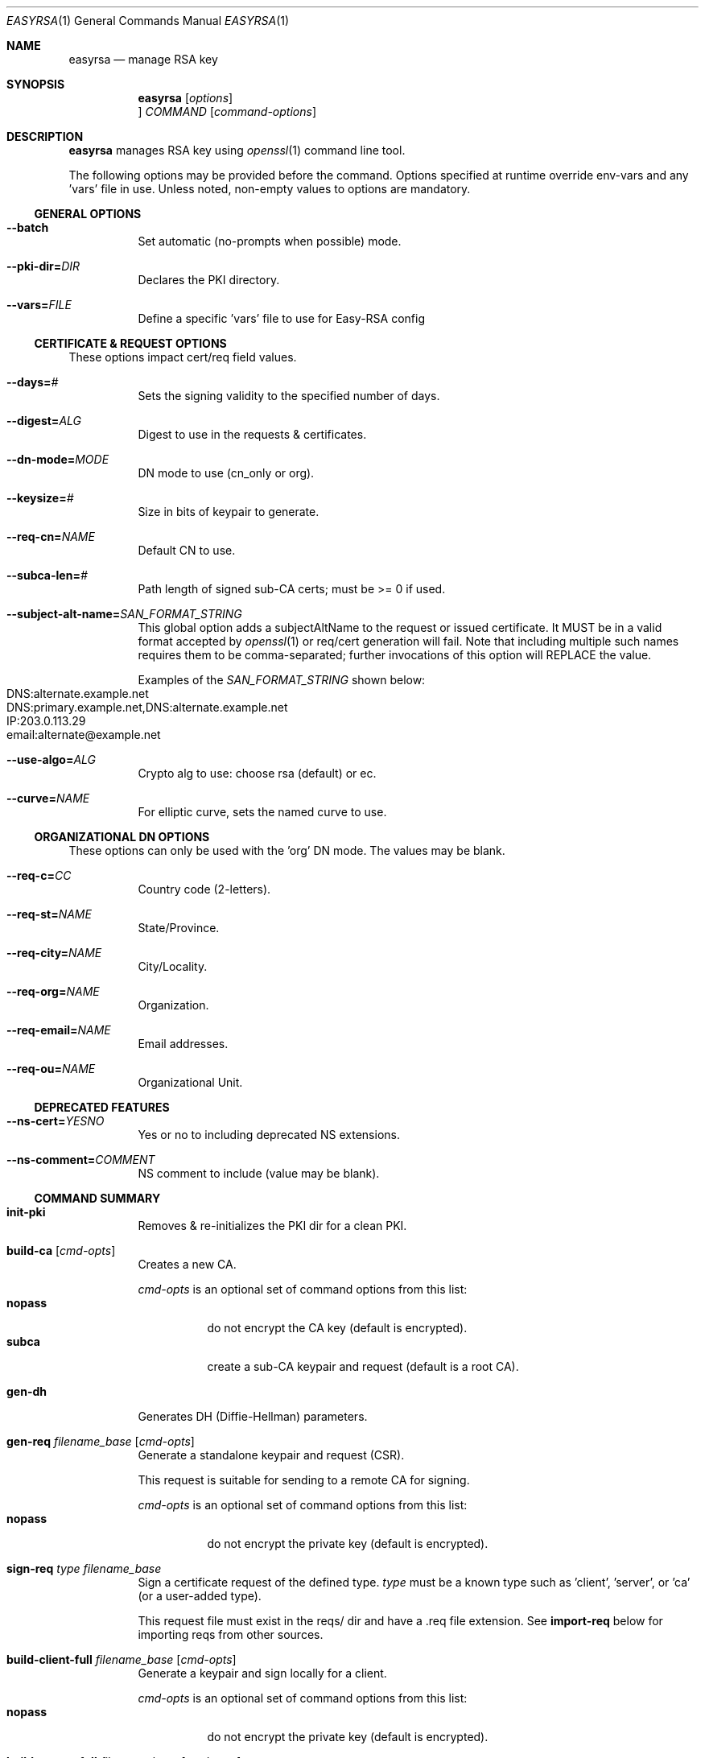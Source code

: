 .\" -*- nroff -*-
.\"
.Dd
.Dt EASYRSA 1
.Os
.Sh NAME
.Nm easyrsa
.Nd manage RSA key
.Sh SYNOPSIS
.Nm easyrsa
.Bk
.Op Ar options
.Oc Ar COMMAND
.Op Ar command-options
.Ek
.Sh DESCRIPTION
.Nm
manages RSA key using
.Xr openssl 1
command line tool.
.Pp
The following options may be provided before the command. Options specified at
runtime override env-vars and any 'vars' file in use. Unless noted, non-empty
values to options are mandatory.
.Ss GENERAL OPTIONS
.Bl -tag
.It Fl \&\-batch
Set automatic (no-prompts when possible) mode.
.Sm off
.It Fl \&\-pki\-dir= Ar DIR
.Sm on
Declares the PKI directory.
.Sm off
.It Fl \&\-vars= Ar FILE
.Sm on
Define a specific 'vars' file to use for Easy-RSA config
.El
.Ss CERTIFICATE & REQUEST OPTIONS
These options impact cert/req field values.
.Bl -tag
.Sm off
.It Fl \&\-days= Ar #
.Sm on
Sets the signing validity to the specified number of days.
.Sm off
.It Fl \&\-digest= Ar ALG
.Sm on
Digest to use in the requests & certificates.
.Sm off
.It Fl \&\-dn\-mode= Ar MODE
.Sm on
DN mode to use (cn_only or org).
.Sm off
.It Fl \&\-keysize= Ar #
.Sm on
Size in bits of keypair to generate.
.Sm off
.It Fl \&\-req-cn= Ar NAME
.Sm on
Default CN to use.
.Sm off
.It Fl \&\-subca\-len= Ar #
.Sm on
Path length of signed sub-CA certs; must be >= 0 if used.
.Sm off
.It Fl \&\-subject\-alt\-name= Ar SAN_FORMAT_STRING
.Sm on
This global option adds a subjectAltName to the request or issued certificate.
It MUST be in a valid format accepted by
.Xr openssl 1
or req/cert generation will fail. Note that including multiple such names
requires them to be comma-separated; further invocations of this option will
REPLACE the value.
.Pp
Examples of the
.Ar SAN_FORMAT_STRING
shown below:
.Bl -tag -compact
.It DNS:alternate.example.net
.It DNS:primary.example.net,DNS:alternate.example.net
.It IP:203.0.113.29
.It email:alternate@example.net
.El
.Sm off
.It Fl \&\-use\-algo= Ar ALG
.Sm on
Crypto alg to use: choose rsa (default) or ec.
.Sm off
.It Fl \&\-curve= Ar NAME
.Sm on
For elliptic curve, sets the named curve to use.
.El
.Ss ORGANIZATIONAL DN OPTIONS
These options can only be used with the 'org' DN mode. The values may be blank.
.Bl -tag
.Sm off
.It Fl \&\-req\-c= Ar CC
.Sm on
Country code (2-letters).
.Sm off
.It Fl \&\-req\-st= Ar NAME
.Sm on
State/Province.
.Sm off
.It Fl \&\-req\-city= Ar NAME
.Sm on
City/Locality.
.Sm off
.It Fl \&\-req\-org= Ar NAME
.Sm on
Organization.
.Sm off
.It Fl \&\-req\-email= Ar NAME
.Sm on
Email addresses.
.Sm off
.It Fl \&\-req\-ou= Ar NAME
.Sm on
Organizational Unit.
.El
.Ss DEPRECATED FEATURES
.Bl -tag
.Sm off
.It Fl \&\-ns\-cert= Ar YESNO
.Sm on
Yes or no to including deprecated NS extensions.
.Sm off
.It Fl \&\-ns\-comment= Ar COMMENT
.Sm on
NS comment to include (value may be blank).
.El
.Ss COMMAND SUMMARY
.Bl -tag
.It Cm init-pki
Removes & re-initializes the PKI dir for a clean PKI.
.It Cm build-ca Op Ar cmd-opts
Creates a new CA.
.Pp
.Ar cmd-opts
is an optional set of command options from this list:
.Bl -tag -compact
.It Cm nopass
do not encrypt the CA key (default is encrypted).
.It Cm subca
create a sub-CA keypair and request (default is a root CA).
.El
.It Cm gen-dh
Generates DH (Diffie-Hellman) parameters.
.It Cm gen-req Ar filename_base Op Ar cmd-opts
Generate a standalone keypair and request (CSR).
.Pp
This request is suitable for sending to a remote CA for signing.
.Pp
.Ar cmd-opts
is an optional set of command options from this list:
.Bl -tag -compact
.It Cm nopass
do not encrypt the private key (default is encrypted).
.El
.It Cm sign-req Ar type Ar filename_base
Sign a certificate request of the defined type.
.Ar type
must be a known type such as 'client', 'server', or 'ca' (or a user-added type).
.Pp
This request file must exist in the reqs/ dir and have a .req file extension. See
.Cm import-req
below for importing reqs from other sources.
.It Cm build-client-full Ar filename_base Op Ar cmd-opts
Generate a keypair and sign locally for a client.
.Pp
.Ar cmd-opts
is an optional set of command options from this list:
.Bl -tag -compact
.It Cm nopass
do not encrypt the private key (default is encrypted).
.El
.It Cm build-server-full Ar filename_base Op Ar cmd-opts
Generate a keypair and sign locally for a server.
.Pp
.Ar cmd-opts
is an optional set of command options from this list:
.Bl -tag -compact
.It Cm nopass
do not encrypt the private key (default is encrypted).
.El
.It Cm revoke Ar filename_base
Revoke a certificate specified by the
.Ar filename_base .
.It Cm gen-crl
Generate a CRL.
.It Cm update-db
Update the index.txt database.
.Pp
This command will use the system time to update the status of issued certificates.
.It Cm show-req Ar filename_base Op Ar cmd-opts
 Shows details of the req referenced by
.Ar filename_base .
.Pp
Human-readable output is shown, including any requested cert options when showing a request.
.Pp
.Ar cmd-opts
is an optional set of command options from this list:
.Bl -tag -compact
.It Cm full
show full req info, including pubkey/sig data.
.El
.It Cm show-cert Ar filename_base Op Ar cmd-opts
 Shows details of the cert referenced by
.Ar filename_base .
.Pp
.Ar cmd-opts
is an optional set of command options from this list:
.Bl -tag -compact
.It Cm full
show full cert info, including pubkey/sig data.
.El
.It Cm import-req Ar request_file_path Ar short_basename
Import a certificate request from a file.
.Pp
This will copy the specified file into the reqs/ dir in preparation for signing. The.
.Ar short_basename
is the filename base to create.
.Pp
Example usage: import-req /some/where/bob_request.req bob
.It Cm export-p7 Ar filename_base Op Ar cmd-opts
Export a PKCS#7 file with the pubkey specified by
.Ar filename_base .
.Pp
.Ar cmd-opts
is an optional set of command options from this list:
.Bl -tag -compact
.It Cm noca
do not include the ca.crt file in the PKCS7 output.
.El
.It Cm export-p12 Ar filename_base Op Ar cmd-opts
Export a PKCS#12 file with the keypair specified by
.Ar filename_base .
.Pp
.Ar cmd-opts
is an optional set of command options from this list:
.Bl -tag -compact
.It Cm noca
do not include the ca.crt file in the PKCS12 output.
.It Cm nokey
do not include the private key in the PKCS12 output
.El
.It Cm set-rsa-pass Ar filename_base Op Ar cmd-opts
Set a new passphrase on an RSA key for the listed
.Ar filename_base .
.Pp
.Ar cmd-opts
is an optional set of command options from this list:
.Bl -tag -compact
.It Cm nopass
use no password and leave the key unencrypted.
.It Cm file
(advanced) treat the file as a raw path, not a short-name.
.El
.It Cm set-ec-pass Ar filename_base Op Ar cmd-opts
Set a new passphrase on an EC key for the listed
.Ar filename_base .
.Pp
.Ar cmd-opts
is an optional set of command options from this list:
.Bl -tag -compact
.It Cm nopass
use no password and leave the key unencrypted.
.It Cm file
(advanced) treat the file as a raw path, not a short-name.
.El
.El
.Sh SEE ALSO
.Xr openssl 1
